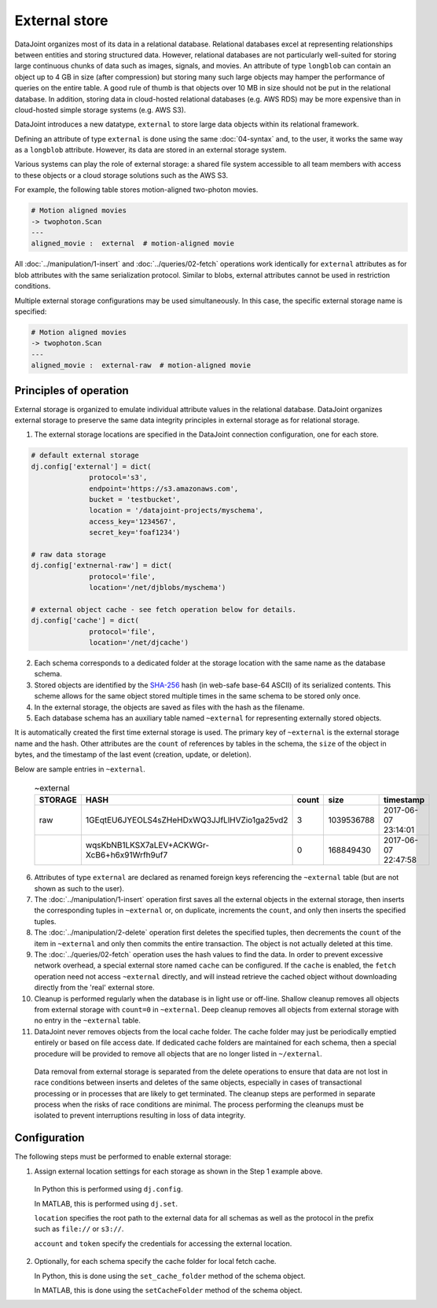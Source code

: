 .. progress: 16.0 50% Dimitri

External store
==============

DataJoint organizes most of its data in a relational database.  
Relational databases excel at representing relationships between entities and storing structured data.
However, relational databases are not particularly well-suited for storing large continuous chunks of data such as images, signals, and movies.  
An attribute of type ``longblob`` can contain an object up to 4 GB in size (after compression) but storing many such large objects may hamper the performance of queries on the entire table.  
A good rule of thumb is that objects over 10 MB in size should not be put in the relational database.
In addition, storing data in cloud-hosted relational databases (e.g. AWS RDS) may be more expensive than in cloud-hosted simple storage systems (e.g.  AWS S3). 

DataJoint introduces a new datatype, ``external`` to store large data objects within its relational framework.  

Defining an attribute of type ``external`` is done using the same :doc:`04-syntax` and, to the user, it works the same way as a ``longblob`` attribute.  
However, its data are stored in an external storage system.  

Various systems can play the role of external storage: a shared file system accessible to all team members with access to these objects or a cloud storage solutions such as the AWS S3.  

For example, the following table stores motion-aligned two-photon movies.

.. code-block:: text

    # Motion aligned movies
    -> twophoton.Scan
    ---
    aligned_movie :  external  # motion-aligned movie


All :doc:`../manipulation/1-insert` and :doc:`../queries/02-fetch` operations work identically for ``external`` attributes as for blob attributes with the same serialization protocol.  
Similar to blobs, external attributes cannot be used in restriction conditions.

Multiple external storage configurations may be used simultaneously.  
In this case, the specific external storage name is specified:

.. code-block:: text

    # Motion aligned movies
    -> twophoton.Scan
    ---
    aligned_movie :  external-raw  # motion-aligned movie


Principles of operation
-----------------------
External storage is organized to emulate individual attribute values in the relational database.  
DataJoint organizes external storage to preserve the same data integrity principles in external storage as for relational storage.

1. The external storage locations are specified in the DataJoint connection configuration, one for each store. 

.. code-block:: python

   # default external storage
   dj.config['external'] = dict(
                 protocol='s3',
                 endpoint='https://s3.amazonaws.com',
                 bucket = 'testbucket',
                 location = '/datajoint-projects/myschema',
                 access_key='1234567',
                 secret_key='foaf1234')

   # raw data storage 
   dj.config['extnernal-raw'] = dict(
                 protocol='file',
                 location='/net/djblobs/myschema')

   # external object cache - see fetch operation below for details.
   dj.config['cache'] = dict(
                 protocol='file',
                 location='/net/djcache')


2. Each schema corresponds to a dedicated folder at the storage location with the same name as the database schema.   

3. Stored objects are identified by the `SHA-256 <https://en.wikipedia.org/wiki/SHA-2>`_ hash (in web-safe base-64 ASCII) of its serialized contents.  
   This scheme allows for the same object stored multiple times in the same schema to be stored only once. 

4. In the external storage, the objects are saved as files with the hash as the filename.

5. Each database schema has an auxiliary table named ``~external`` for representing externally stored objects.  

It is automatically created the first time external storage is used.  The primary key of ``~external`` is the external storage name and the hash.  Other attributes are the ``count`` of references by tables in the schema, the ``size`` of the object in bytes, and the timestamp of the last event (creation, update, or deletion).

Below are sample entries in ``~external``.

    .. list-table:: ~external
       :widths: 12 12 12 12 12
       :header-rows: 1

       * - STORAGE
         - HASH
         - count 
         - size
         - timestamp
       * - raw
         - 1GEqtEU6JYEOLS4sZHeHDxWQ3JJfLlHVZio1ga25vd2
         - 3
         - 1039536788
         - 2017-06-07 23:14:01
       * - 
         - wqsKbNB1LKSX7aLEV+ACKWGr-XcB6+h6x91Wrfh9uf7
         - 0
         - 168849430
         - 2017-06-07 22:47:58

6. Attributes of type ``external`` are declared as renamed foreign keys referencing the ``~external`` table (but are not shown as such to the user).  

7. The :doc:`../manipulation/1-insert` operation first saves all the external objects in the external storage, then inserts the corresponding tuples in ``~external`` or, on duplicate, increments the ``count``, and only then inserts the specified tuples.

8. The :doc:`../manipulation/2-delete` operation first deletes the specified tuples, then decrements the ``count`` of the item in ``~external`` and only then commits the entire transaction. The object is not actually deleted at this time.

9. The :doc:`../queries/02-fetch` operation uses the hash values to find the data.  In order to prevent excessive network overhead, a special external store named ``cache`` can be configured. If the ``cache`` is enabled, the ``fetch`` operation need not access ``~external`` directly, and will instead retrieve the cached object without downloading directly from the 'real' external store. 

10.  Cleanup is performed regularly when the database is in light use or off-line.  Shallow cleanup removes all objects from external storage with ``count=0`` in ``~external``.   Deep cleanup removes all objects from external storage with no entry in the ``~external`` table.

11. DataJoint never removes objects from the local cache folder.  The cache folder may just be periodically emptied entirely or based on file access date.  If dedicated cache folders are maintained for each schema, then a special procedure will be provided to remove all objects that are no longer listed in ``~/external``.

   Data removal from external storage is separated from the delete operations to ensure that data are not lost in race conditions between inserts and deletes of the same objects, especially in cases of transactional processing or in processes that are likely to get terminated.  The cleanup steps are performed in separate process when the risks of race conditions are minimal.  The process performing the cleanups must be isolated to prevent interruptions resulting in loss of data integrity. 

Configuration
-------------
The following steps must be performed to enable external storage:

1. Assign external location settings for each storage as shown in the Step 1 example above. 

  In Python this is performed using ``dj.config``.  

  In MATLAB, this is performed using ``dj.set``.

  ``location`` specifies the root path to the external data for all schemas as well as the protocol in the prefix such as ``file://`` or ``s3://``.

  ``account`` and ``token`` specify the credentials for accessing the external location.

2. Optionally, for each schema specify the cache folder for local fetch cache. 

   In Python, this is done using the ``set_cache_folder`` method of the schema object.

   In MATLAB, this is done using the ``setCacheFolder`` method of the schema object.

